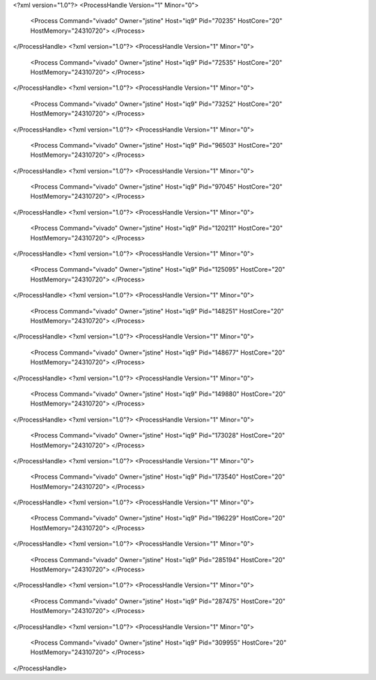 <?xml version="1.0"?>
<ProcessHandle Version="1" Minor="0">
    <Process Command="vivado" Owner="jstine" Host="iq9" Pid="70235" HostCore="20" HostMemory="24310720">
    </Process>
</ProcessHandle>
<?xml version="1.0"?>
<ProcessHandle Version="1" Minor="0">
    <Process Command="vivado" Owner="jstine" Host="iq9" Pid="72535" HostCore="20" HostMemory="24310720">
    </Process>
</ProcessHandle>
<?xml version="1.0"?>
<ProcessHandle Version="1" Minor="0">
    <Process Command="vivado" Owner="jstine" Host="iq9" Pid="73252" HostCore="20" HostMemory="24310720">
    </Process>
</ProcessHandle>
<?xml version="1.0"?>
<ProcessHandle Version="1" Minor="0">
    <Process Command="vivado" Owner="jstine" Host="iq9" Pid="96503" HostCore="20" HostMemory="24310720">
    </Process>
</ProcessHandle>
<?xml version="1.0"?>
<ProcessHandle Version="1" Minor="0">
    <Process Command="vivado" Owner="jstine" Host="iq9" Pid="97045" HostCore="20" HostMemory="24310720">
    </Process>
</ProcessHandle>
<?xml version="1.0"?>
<ProcessHandle Version="1" Minor="0">
    <Process Command="vivado" Owner="jstine" Host="iq9" Pid="120211" HostCore="20" HostMemory="24310720">
    </Process>
</ProcessHandle>
<?xml version="1.0"?>
<ProcessHandle Version="1" Minor="0">
    <Process Command="vivado" Owner="jstine" Host="iq9" Pid="125095" HostCore="20" HostMemory="24310720">
    </Process>
</ProcessHandle>
<?xml version="1.0"?>
<ProcessHandle Version="1" Minor="0">
    <Process Command="vivado" Owner="jstine" Host="iq9" Pid="148251" HostCore="20" HostMemory="24310720">
    </Process>
</ProcessHandle>
<?xml version="1.0"?>
<ProcessHandle Version="1" Minor="0">
    <Process Command="vivado" Owner="jstine" Host="iq9" Pid="148677" HostCore="20" HostMemory="24310720">
    </Process>
</ProcessHandle>
<?xml version="1.0"?>
<ProcessHandle Version="1" Minor="0">
    <Process Command="vivado" Owner="jstine" Host="iq9" Pid="149880" HostCore="20" HostMemory="24310720">
    </Process>
</ProcessHandle>
<?xml version="1.0"?>
<ProcessHandle Version="1" Minor="0">
    <Process Command="vivado" Owner="jstine" Host="iq9" Pid="173028" HostCore="20" HostMemory="24310720">
    </Process>
</ProcessHandle>
<?xml version="1.0"?>
<ProcessHandle Version="1" Minor="0">
    <Process Command="vivado" Owner="jstine" Host="iq9" Pid="173540" HostCore="20" HostMemory="24310720">
    </Process>
</ProcessHandle>
<?xml version="1.0"?>
<ProcessHandle Version="1" Minor="0">
    <Process Command="vivado" Owner="jstine" Host="iq9" Pid="196229" HostCore="20" HostMemory="24310720">
    </Process>
</ProcessHandle>
<?xml version="1.0"?>
<ProcessHandle Version="1" Minor="0">
    <Process Command="vivado" Owner="jstine" Host="iq9" Pid="285194" HostCore="20" HostMemory="24310720">
    </Process>
</ProcessHandle>
<?xml version="1.0"?>
<ProcessHandle Version="1" Minor="0">
    <Process Command="vivado" Owner="jstine" Host="iq9" Pid="287475" HostCore="20" HostMemory="24310720">
    </Process>
</ProcessHandle>
<?xml version="1.0"?>
<ProcessHandle Version="1" Minor="0">
    <Process Command="vivado" Owner="jstine" Host="iq9" Pid="309955" HostCore="20" HostMemory="24310720">
    </Process>
</ProcessHandle>
